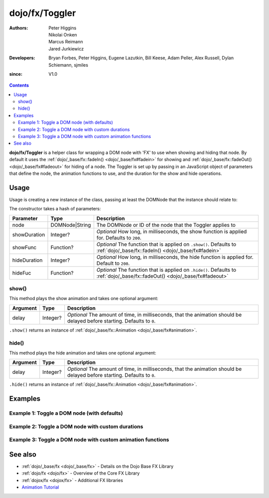 .. _dojo/fx/Toggler:

===============
dojo/fx/Toggler
===============

:Authors: Peter Higgins, Nikolai Onken, Marcus Reimann, Jared Jurkiewicz
:Developers: Bryan Forbes, Peter Higgins, Eugene Lazutkin, Bill Keese, Adam Peller, Alex Russell, Dylan Schiemann, sjmiles
:since: V1.0

.. contents ::
    :depth: 2

**dojo/fx/Toggler** is a helper class for wrapping a DOM node with 'FX' to use when showing and hiding that node. By
default it uses the :ref:`dojo/_base/fx::fadeIn() <dojo/_base/fx#fadein>` for showing and :ref:`dojo/_base/fx::fadeOut() <dojo/_base/fx#fadeout>` for hiding of a node. The Toggler is set up by passing in an JavaScript object of parameters
that define the node, the animation functions to use, and the duration for the show and hide operations.

Usage
=====

Usage is creating a new instance of the class, passing at least the DOMNode that the instance should relate to:

.. js ::

  require(["dojo/fx/Toggler"], function(Toggler),{
    // Create a new Toggler with default options
    var toggler = new Togger({
      node: "someId"
    });
    
    // Hide the node
    toggler.hide();
    
    // Show the node
    toggler.show();
  });

The constructor takes a hash of parameters:

============ ============== ============================================================================================
Parameter    Type           Description
============ ============== ============================================================================================
node         DOMNode|String The DOMNode or ID of the node that the Toggler applies to
showDuration Integer?       *Optional* How long, in milliseconds, the show function is applied for.  Defaults to 
                            ``200``.
showFunc     Function?      *Optional* The function that is applied on ``.show()``.  Defaults to 
                            :ref:`dojo/_base/fx::fadeIn() <dojo/_base/fx#fadein>`
hideDuration Integer?       *Optional* How long, in milliseconds, the hide function is applied for.  Default to ``200``.
hideFuc      Function?      *Optional* The function that is applied on ``.hide()``.  Defaults to 
                            :ref:`dojo/_base/fx::fadeOut() <dojo/_base/fx#fadeout>`
============ ============== ============================================================================================

show()
------

This method plays the show animation and takes one optional argument:

======== ======== ======================================================================================================
Argument Type     Description
======== ======== ======================================================================================================
delay    Integer? *Optional* The amount of time, in milliseconds, that the animation should be delayed before starting.  
                  Defaults to ``0``.
======== ======== ======================================================================================================

``.show()`` returns an instance of :ref:`dojo/_base/fx::Animation <dojo/_base/fx#animation>`.

hide()
------

This method plays the hide animation and takes one optional argument:

======== ======== ======================================================================================================
Argument Type     Description
======== ======== ======================================================================================================
delay    Integer? *Optional* The amount of time, in milliseconds, that the animation should be delayed before starting.  
                  Defaults to ``0``.
======== ======== ======================================================================================================

``.hide()`` returns an instance of :ref:`dojo/_base/fx::Animation <dojo/_base/fx#animation>`.

Examples
========

Example 1:  Toggle a DOM node (with defaults)
---------------------------------------------

.. code-example ::
  
  .. js ::

    require(["dojo/fx/Toggler", "dojo/dom", "dojo/on", "dojo/domReady!"], 
    function(Toggler, dom, on){
      var toggler = new Toggler({
        node: "basicNode"
      });
      on(dom.byId("hideButton"), "click", function(e){
        toggler.hide();
      });
      on(dom.byId("showButton"), "click", function(e){
        toggler.show();
      });
    });

  .. html ::

    <button type="button" id="hideButton">Hide the node! </button>
    <button type="button" id="showButton">Show the node! </button>
    <div id="basicNode" style="width: 200px; background-color: red;">
      <b>This is a container of random content to toggle!</b>
    </div>

Example 2:  Toggle a DOM node with custom durations
---------------------------------------------------

.. code-example ::

  This example has a slow fade out and a slowish fade in.

  .. js ::

    require(["dojo/fx/Toggler", "dojo/dom", "dojo/on", "dojo/domReady!"], 
    function(Toggler, dom, on){
      var toggler = new Toggler({
        node: "basicNode",
        showDuration: 3000,
        hideDuration: 5000
      });
      on(dom.byId("hideButton"), "click", function(e){
        toggler.hide();
      });
      on(dom.byId("showButton"), "click", function(e){
        toggler.show();
      });
    });

  .. html ::

    <button type="button" id="hideButton">Hide the node! </button>
    <button type="button" id="showButton">Show the node! </button>
    <div id="basicNode" style="width: 200px; background-color: red;">
      <b>This is a container of random content to toggle!</b>
    </div>

Example 3:  Toggle a DOM node with custom animation functions
-------------------------------------------------------------

.. code-example ::

  This examples uses the `wipeOut` and `wipeIn` functions.

  .. js ::

    require(["dojo/fx/Toggler", "dojo/fx", "dojo/dom", "dojo/on", "dojo/domReady!"],
    function(Toggler, coreFx, dom, on){
      var toggler = new Toggler({
        node: "basicNode",
        showFunc: coreFx.wipeIn,
        hideFunc: coreFx.wipeOut
      });
      on(dom.byId("hideButton"), "click", function(e){
        toggler.hide();
      });
      on(dom.byId("showButton"), "click", function(e){
        toggler.show();
      });
    });

  .. html ::

    <button type="button" id="hideButton">Hide the node! </button>
    <button type="button" id="showButton">Show the node! </button>
    <div id="basicNode" style="width: 200px; background-color: red;">
      <b>This is a container of random content to toggle!</b>
    </div>

See also
========

* :ref:`dojo/_base/fx <dojo/_base/fx>` - Details on the Dojo Base FX Library

* :ref:`dojo/fx <dojo/fx>` - Overview of the Core FX Library

* :ref:`dojox/fx <dojox/fx>` - Additional FX libraries

* `Animation Tutorial <http://dojotoolkit.org/documentation/tutorials/1.7/animation/>`_
